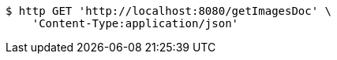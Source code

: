 [source,bash]
----
$ http GET 'http://localhost:8080/getImagesDoc' \
    'Content-Type:application/json'
----
